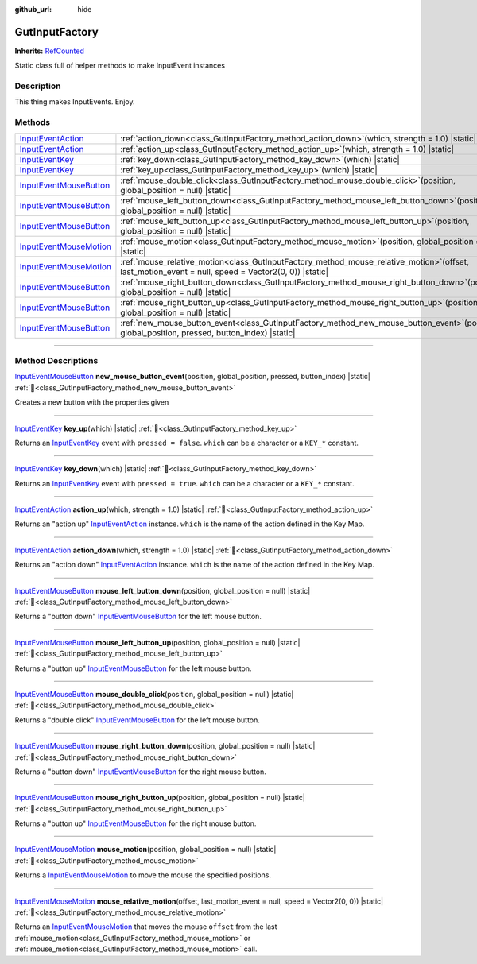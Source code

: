 :github_url: hide

.. DO NOT EDIT THIS FILE!!!
.. Generated automatically from GUT Plugin sources.
.. Generator: documentation/godot_make_rst.py.
.. _class_GutInputFactory:

GutInputFactory
===============

**Inherits:** `RefCounted <https://docs.godotengine.org/en/stable/classes/class_refcounted.html>`_

Static class full of helper methods to make InputEvent instances

.. rst-class:: classref-introduction-group

Description
-----------

This thing makes InputEvents.  Enjoy.

.. rst-class:: classref-reftable-group

Methods
-------

.. table::
   :widths: auto

   +------------------------------------------------------------------------------------------------------------+----------------------------------------------------------------------------------------------------------------------------------------------------------+
   | `InputEventAction <https://docs.godotengine.org/en/stable/classes/class_inputeventaction.html>`_           | :ref:`action_down<class_GutInputFactory_method_action_down>`\ (\ which, strength = 1.0\ ) |static|                                                       |
   +------------------------------------------------------------------------------------------------------------+----------------------------------------------------------------------------------------------------------------------------------------------------------+
   | `InputEventAction <https://docs.godotengine.org/en/stable/classes/class_inputeventaction.html>`_           | :ref:`action_up<class_GutInputFactory_method_action_up>`\ (\ which, strength = 1.0\ ) |static|                                                           |
   +------------------------------------------------------------------------------------------------------------+----------------------------------------------------------------------------------------------------------------------------------------------------------+
   | `InputEventKey <https://docs.godotengine.org/en/stable/classes/class_inputeventkey.html>`_                 | :ref:`key_down<class_GutInputFactory_method_key_down>`\ (\ which\ ) |static|                                                                             |
   +------------------------------------------------------------------------------------------------------------+----------------------------------------------------------------------------------------------------------------------------------------------------------+
   | `InputEventKey <https://docs.godotengine.org/en/stable/classes/class_inputeventkey.html>`_                 | :ref:`key_up<class_GutInputFactory_method_key_up>`\ (\ which\ ) |static|                                                                                 |
   +------------------------------------------------------------------------------------------------------------+----------------------------------------------------------------------------------------------------------------------------------------------------------+
   | `InputEventMouseButton <https://docs.godotengine.org/en/stable/classes/class_inputeventmousebutton.html>`_ | :ref:`mouse_double_click<class_GutInputFactory_method_mouse_double_click>`\ (\ position, global_position = null\ ) |static|                              |
   +------------------------------------------------------------------------------------------------------------+----------------------------------------------------------------------------------------------------------------------------------------------------------+
   | `InputEventMouseButton <https://docs.godotengine.org/en/stable/classes/class_inputeventmousebutton.html>`_ | :ref:`mouse_left_button_down<class_GutInputFactory_method_mouse_left_button_down>`\ (\ position, global_position = null\ ) |static|                      |
   +------------------------------------------------------------------------------------------------------------+----------------------------------------------------------------------------------------------------------------------------------------------------------+
   | `InputEventMouseButton <https://docs.godotengine.org/en/stable/classes/class_inputeventmousebutton.html>`_ | :ref:`mouse_left_button_up<class_GutInputFactory_method_mouse_left_button_up>`\ (\ position, global_position = null\ ) |static|                          |
   +------------------------------------------------------------------------------------------------------------+----------------------------------------------------------------------------------------------------------------------------------------------------------+
   | `InputEventMouseMotion <https://docs.godotengine.org/en/stable/classes/class_inputeventmousemotion.html>`_ | :ref:`mouse_motion<class_GutInputFactory_method_mouse_motion>`\ (\ position, global_position = null\ ) |static|                                          |
   +------------------------------------------------------------------------------------------------------------+----------------------------------------------------------------------------------------------------------------------------------------------------------+
   | `InputEventMouseMotion <https://docs.godotengine.org/en/stable/classes/class_inputeventmousemotion.html>`_ | :ref:`mouse_relative_motion<class_GutInputFactory_method_mouse_relative_motion>`\ (\ offset, last_motion_event = null, speed = Vector2(0, 0)\ ) |static| |
   +------------------------------------------------------------------------------------------------------------+----------------------------------------------------------------------------------------------------------------------------------------------------------+
   | `InputEventMouseButton <https://docs.godotengine.org/en/stable/classes/class_inputeventmousebutton.html>`_ | :ref:`mouse_right_button_down<class_GutInputFactory_method_mouse_right_button_down>`\ (\ position, global_position = null\ ) |static|                    |
   +------------------------------------------------------------------------------------------------------------+----------------------------------------------------------------------------------------------------------------------------------------------------------+
   | `InputEventMouseButton <https://docs.godotengine.org/en/stable/classes/class_inputeventmousebutton.html>`_ | :ref:`mouse_right_button_up<class_GutInputFactory_method_mouse_right_button_up>`\ (\ position, global_position = null\ ) |static|                        |
   +------------------------------------------------------------------------------------------------------------+----------------------------------------------------------------------------------------------------------------------------------------------------------+
   | `InputEventMouseButton <https://docs.godotengine.org/en/stable/classes/class_inputeventmousebutton.html>`_ | :ref:`new_mouse_button_event<class_GutInputFactory_method_new_mouse_button_event>`\ (\ position, global_position, pressed, button_index\ ) |static|      |
   +------------------------------------------------------------------------------------------------------------+----------------------------------------------------------------------------------------------------------------------------------------------------------+

.. rst-class:: classref-section-separator

----

.. rst-class:: classref-descriptions-group

Method Descriptions
-------------------

.. _class_GutInputFactory_method_new_mouse_button_event:

.. rst-class:: classref-method

`InputEventMouseButton <https://docs.godotengine.org/en/stable/classes/class_inputeventmousebutton.html>`_ **new_mouse_button_event**\ (\ position, global_position, pressed, button_index\ ) |static| :ref:`🔗<class_GutInputFactory_method_new_mouse_button_event>`

Creates a new button with the properties given

.. rst-class:: classref-item-separator

----

.. _class_GutInputFactory_method_key_up:

.. rst-class:: classref-method

`InputEventKey <https://docs.godotengine.org/en/stable/classes/class_inputeventkey.html>`_ **key_up**\ (\ which\ ) |static| :ref:`🔗<class_GutInputFactory_method_key_up>`

Returns an `InputEventKey <https://docs.godotengine.org/en/stable/classes/class_inputeventkey.html>`_ event with ``pressed = false``.  ``which`` can be a character or a ``KEY_*`` constant.

.. rst-class:: classref-item-separator

----

.. _class_GutInputFactory_method_key_down:

.. rst-class:: classref-method

`InputEventKey <https://docs.godotengine.org/en/stable/classes/class_inputeventkey.html>`_ **key_down**\ (\ which\ ) |static| :ref:`🔗<class_GutInputFactory_method_key_down>`

Returns an `InputEventKey <https://docs.godotengine.org/en/stable/classes/class_inputeventkey.html>`_ event with ``pressed = true``.  ``which`` can be a character or a ``KEY_*`` constant.

.. rst-class:: classref-item-separator

----

.. _class_GutInputFactory_method_action_up:

.. rst-class:: classref-method

`InputEventAction <https://docs.godotengine.org/en/stable/classes/class_inputeventaction.html>`_ **action_up**\ (\ which, strength = 1.0\ ) |static| :ref:`🔗<class_GutInputFactory_method_action_up>`

Returns an "action up" `InputEventAction <https://docs.godotengine.org/en/stable/classes/class_inputeventaction.html>`_ instance.  ``which`` is the name of the action defined in the Key Map.

.. rst-class:: classref-item-separator

----

.. _class_GutInputFactory_method_action_down:

.. rst-class:: classref-method

`InputEventAction <https://docs.godotengine.org/en/stable/classes/class_inputeventaction.html>`_ **action_down**\ (\ which, strength = 1.0\ ) |static| :ref:`🔗<class_GutInputFactory_method_action_down>`

Returns an "action down" `InputEventAction <https://docs.godotengine.org/en/stable/classes/class_inputeventaction.html>`_ instance.  ``which`` is the name of the action defined in the Key Map.

.. rst-class:: classref-item-separator

----

.. _class_GutInputFactory_method_mouse_left_button_down:

.. rst-class:: classref-method

`InputEventMouseButton <https://docs.godotengine.org/en/stable/classes/class_inputeventmousebutton.html>`_ **mouse_left_button_down**\ (\ position, global_position = null\ ) |static| :ref:`🔗<class_GutInputFactory_method_mouse_left_button_down>`

Returns a "button down" `InputEventMouseButton <https://docs.godotengine.org/en/stable/classes/class_inputeventmousebutton.html>`_ for the left mouse button.

.. rst-class:: classref-item-separator

----

.. _class_GutInputFactory_method_mouse_left_button_up:

.. rst-class:: classref-method

`InputEventMouseButton <https://docs.godotengine.org/en/stable/classes/class_inputeventmousebutton.html>`_ **mouse_left_button_up**\ (\ position, global_position = null\ ) |static| :ref:`🔗<class_GutInputFactory_method_mouse_left_button_up>`

Returns a "button up" `InputEventMouseButton <https://docs.godotengine.org/en/stable/classes/class_inputeventmousebutton.html>`_ for the left mouse button.

.. rst-class:: classref-item-separator

----

.. _class_GutInputFactory_method_mouse_double_click:

.. rst-class:: classref-method

`InputEventMouseButton <https://docs.godotengine.org/en/stable/classes/class_inputeventmousebutton.html>`_ **mouse_double_click**\ (\ position, global_position = null\ ) |static| :ref:`🔗<class_GutInputFactory_method_mouse_double_click>`

Returns a "double click" `InputEventMouseButton <https://docs.godotengine.org/en/stable/classes/class_inputeventmousebutton.html>`_ for the left mouse button.

.. rst-class:: classref-item-separator

----

.. _class_GutInputFactory_method_mouse_right_button_down:

.. rst-class:: classref-method

`InputEventMouseButton <https://docs.godotengine.org/en/stable/classes/class_inputeventmousebutton.html>`_ **mouse_right_button_down**\ (\ position, global_position = null\ ) |static| :ref:`🔗<class_GutInputFactory_method_mouse_right_button_down>`

Returns a "button down" `InputEventMouseButton <https://docs.godotengine.org/en/stable/classes/class_inputeventmousebutton.html>`_ for the right mouse button.

.. rst-class:: classref-item-separator

----

.. _class_GutInputFactory_method_mouse_right_button_up:

.. rst-class:: classref-method

`InputEventMouseButton <https://docs.godotengine.org/en/stable/classes/class_inputeventmousebutton.html>`_ **mouse_right_button_up**\ (\ position, global_position = null\ ) |static| :ref:`🔗<class_GutInputFactory_method_mouse_right_button_up>`

Returns a "button up" `InputEventMouseButton <https://docs.godotengine.org/en/stable/classes/class_inputeventmousebutton.html>`_ for the right mouse button.

.. rst-class:: classref-item-separator

----

.. _class_GutInputFactory_method_mouse_motion:

.. rst-class:: classref-method

`InputEventMouseMotion <https://docs.godotengine.org/en/stable/classes/class_inputeventmousemotion.html>`_ **mouse_motion**\ (\ position, global_position = null\ ) |static| :ref:`🔗<class_GutInputFactory_method_mouse_motion>`

Returns a `InputEventMouseMotion <https://docs.godotengine.org/en/stable/classes/class_inputeventmousemotion.html>`_ to move the mouse the specified positions.

.. rst-class:: classref-item-separator

----

.. _class_GutInputFactory_method_mouse_relative_motion:

.. rst-class:: classref-method

`InputEventMouseMotion <https://docs.godotengine.org/en/stable/classes/class_inputeventmousemotion.html>`_ **mouse_relative_motion**\ (\ offset, last_motion_event = null, speed = Vector2(0, 0)\ ) |static| :ref:`🔗<class_GutInputFactory_method_mouse_relative_motion>`

Returns an `InputEventMouseMotion <https://docs.godotengine.org/en/stable/classes/class_inputeventmousemotion.html>`_ that moves the mouse ``offset`` from the last :ref:`mouse_motion<class_GutInputFactory_method_mouse_motion>` or :ref:`mouse_motion<class_GutInputFactory_method_mouse_motion>` call.

.. |virtual| replace:: :abbr:`virtual (This method should typically be overridden by the user to have any effect.)`
.. |const| replace:: :abbr:`const (This method has no side effects. It doesn't modify any of the instance's member variables.)`
.. |vararg| replace:: :abbr:`vararg (This method accepts any number of arguments after the ones described here.)`
.. |constructor| replace:: :abbr:`constructor (This method is used to construct a type.)`
.. |static| replace:: :abbr:`static (This method doesn't need an instance to be called, so it can be called directly using the class name.)`
.. |operator| replace:: :abbr:`operator (This method describes a valid operator to use with this type as left-hand operand.)`
.. |bitfield| replace:: :abbr:`BitField (This value is an integer composed as a bitmask of the following flags.)`
.. |void| replace:: :abbr:`void (No return value.)`

